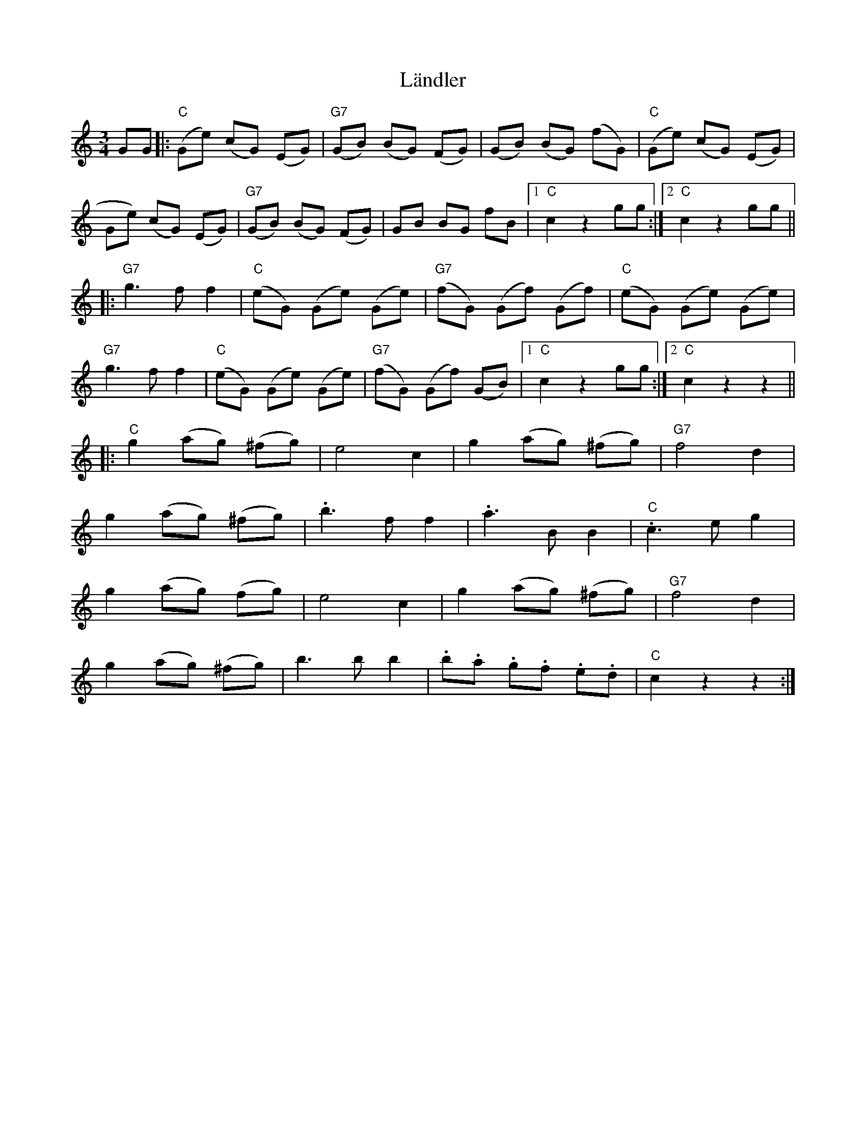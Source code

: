 X: 22758
T: Ländler
R: waltz
M: 3/4
K: Cmajor
GG|:("C"Ge) (cG) (EG)|("G7"GB) (BG) (FG)|(GB) (BG) (fG)|("C"Ge) (cG) (EG)|
Ge) (cG) (EG)|("G7"GB) (BG) (FG)|GB BG fB|1 "C"c2 z2 gg:|2 "C"c2z2 gg||
|:"G7"g3f f2|("C"eG) (Ge) (Ge)|("G7"fG) (Gf) (Gf)|("C"eG) (Ge) (Ge)|
"G7"g3f f2|("C"eG) (Ge) (Ge)|("G7"fG) (Gf) (GB)|1 "C"c2z2gg:|2 "C"c2z2z2||
|:"C"g2 (ag) (^fg)|e4c2|g2 (ag) (^fg)|"G7"f4d2|
g2 (ag) (^fg)|.b3f f2|.a3BB2|."C"c3 e g2|
g2 (ag) ('fg)|e4c2|g2 (ag) (^fg)|"G7"f4d2|
g2 (ag) (^fg)|b3b b2|.b.a .g.f .e.d|"C"c2z2z2:|

